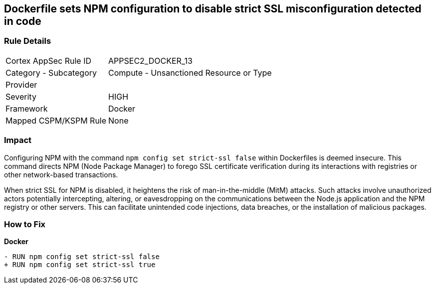 == Dockerfile sets NPM configuration to disable strict SSL misconfiguration detected in code

=== Rule Details

[cols="1,2"]
|===
|Cortex AppSec Rule ID |APPSEC2_DOCKER_13
|Category - Subcategory |Compute - Unsanctioned Resource or Type
|Provider |
|Severity |HIGH
|Framework |Docker
|Mapped CSPM/KSPM Rule |None
|===
 

=== Impact
Configuring NPM with the command `npm config set strict-ssl false` within Dockerfiles is deemed insecure. This command directs NPM (Node Package Manager) to forego SSL certificate verification during its interactions with registries or other network-based transactions.

When strict SSL for NPM is disabled, it heightens the risk of man-in-the-middle (MitM) attacks. Such attacks involve unauthorized actors potentially intercepting, altering, or eavesdropping on the communications between the Node.js application and the NPM registry or other servers. This can facilitate unintended code injections, data breaches, or the installation of malicious packages.

=== How to Fix

*Docker*

[source,dockerfile]
----
- RUN npm config set strict-ssl false
+ RUN npm config set strict-ssl true
----
